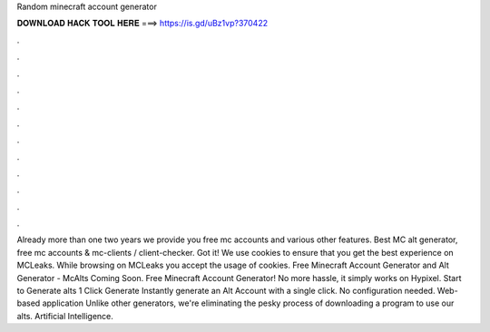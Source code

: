Random minecraft account generator

𝐃𝐎𝐖𝐍𝐋𝐎𝐀𝐃 𝐇𝐀𝐂𝐊 𝐓𝐎𝐎𝐋 𝐇𝐄𝐑𝐄 ===> https://is.gd/uBz1vp?370422

.

.

.

.

.

.

.

.

.

.

.

.

Already more than one two years we provide you free mc accounts and various other features. Best MC alt generator, free mc accounts & mc-clients / client-checker. Got it! We use cookies to ensure that you get the best experience on MCLeaks. While browsing on MCLeaks you accept the usage of cookies. Free Minecraft Account Generator and Alt Generator - McAlts Coming Soon. Free Minecraft Account Generator! No more hassle, it simply works on Hypixel. Start to Generate alts 1 Click Generate Instantly generate an Alt Account with a single click. No configuration needed. Web-based application Unlike other generators, we're eliminating the pesky process of downloading a program to use our alts. Artificial Intelligence.